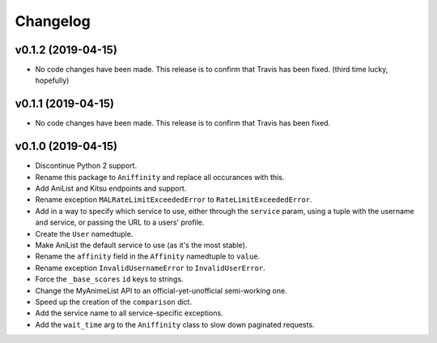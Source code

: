 Changelog
=========


v0.1.2 (2019-04-15)
-------------------

* No code changes have been made. This release is to confirm that Travis has
  been fixed. (third time lucky, hopefully)


v0.1.1 (2019-04-15)
-------------------

* No code changes have been made. This release is to confirm that Travis has
  been fixed.


v0.1.0 (2019-04-15)
-------------------

* Discontinue Python 2 support.
* Rename this package to ``Aniffinity`` and replace all occurances with this.
* Add AniList and Kitsu endpoints and support.
* Rename exception ``MALRateLimitExceededError`` to ``RateLimitExceededError``.
* Add in a way to specify which service to use, either through the ``service``
  param, using a tuple with the username and service, or passing the URL to a
  users' profile.
* Create the ``User`` namedtuple.
* Make AniList the default service to use (as it's the most stable).
* Rename the ``affinity`` field in the ``Affinity`` namedtuple to ``value``.
* Rename exception ``InvalidUsernameError`` to ``InvalidUserError``.
* Force the ``_base_scores`` ``id`` keys to strings.
* Change the MyAnimeList API to an official-yet-unofficial semi-working one.
* Speed up the creation of the ``comparison`` dict.
* Add the service name to all service-specific exceptions.
* Add the ``wait_time`` arg to the ``Aniffinity`` class to slow down paginated
  requests.
